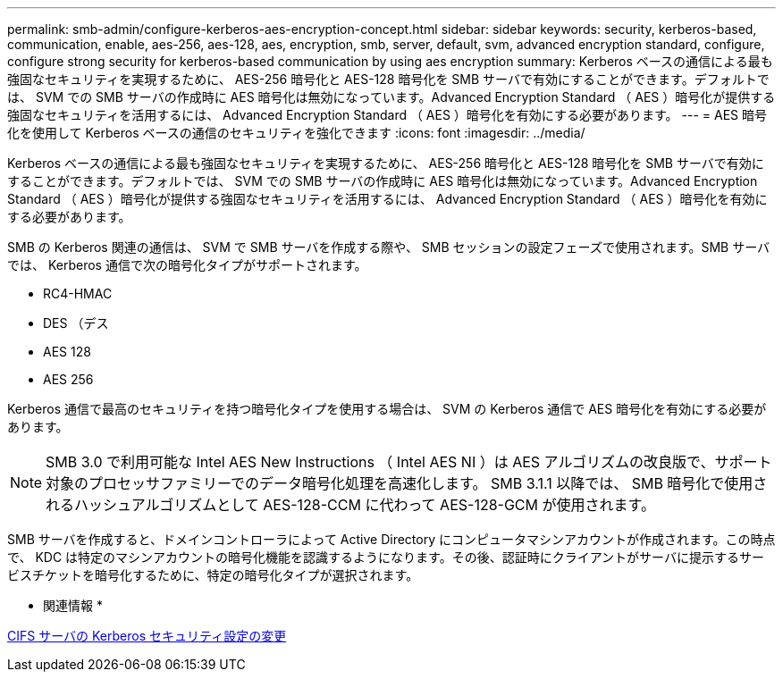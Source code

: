 ---
permalink: smb-admin/configure-kerberos-aes-encryption-concept.html 
sidebar: sidebar 
keywords: security, kerberos-based, communication, enable, aes-256, aes-128, aes, encryption, smb, server, default, svm, advanced encryption standard, configure, configure strong security for kerberos-based communication by using aes encryption 
summary: Kerberos ベースの通信による最も強固なセキュリティを実現するために、 AES-256 暗号化と AES-128 暗号化を SMB サーバで有効にすることができます。デフォルトでは、 SVM での SMB サーバの作成時に AES 暗号化は無効になっています。Advanced Encryption Standard （ AES ）暗号化が提供する強固なセキュリティを活用するには、 Advanced Encryption Standard （ AES ）暗号化を有効にする必要があります。 
---
= AES 暗号化を使用して Kerberos ベースの通信のセキュリティを強化できます
:icons: font
:imagesdir: ../media/


[role="lead"]
Kerberos ベースの通信による最も強固なセキュリティを実現するために、 AES-256 暗号化と AES-128 暗号化を SMB サーバで有効にすることができます。デフォルトでは、 SVM での SMB サーバの作成時に AES 暗号化は無効になっています。Advanced Encryption Standard （ AES ）暗号化が提供する強固なセキュリティを活用するには、 Advanced Encryption Standard （ AES ）暗号化を有効にする必要があります。

SMB の Kerberos 関連の通信は、 SVM で SMB サーバを作成する際や、 SMB セッションの設定フェーズで使用されます。SMB サーバでは、 Kerberos 通信で次の暗号化タイプがサポートされます。

* RC4-HMAC
* DES （デス
* AES 128
* AES 256


Kerberos 通信で最高のセキュリティを持つ暗号化タイプを使用する場合は、 SVM の Kerberos 通信で AES 暗号化を有効にする必要があります。

[NOTE]
====
SMB 3.0 で利用可能な Intel AES New Instructions （ Intel AES NI ）は AES アルゴリズムの改良版で、サポート対象のプロセッサファミリーでのデータ暗号化処理を高速化します。 SMB 3.1.1 以降では、 SMB 暗号化で使用されるハッシュアルゴリズムとして AES-128-CCM に代わって AES-128-GCM が使用されます。

====
SMB サーバを作成すると、ドメインコントローラによって Active Directory にコンピュータマシンアカウントが作成されます。この時点で、 KDC は特定のマシンアカウントの暗号化機能を認識するようになります。その後、認証時にクライアントがサーバに提示するサービスチケットを暗号化するために、特定の暗号化タイプが選択されます。

* 関連情報 *

xref:modify-server-kerberos-security-settings-task.adoc[CIFS サーバの Kerberos セキュリティ設定の変更]
